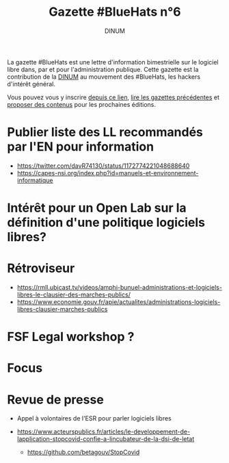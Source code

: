 #+title: Gazette #BlueHats n°6
#+date: 
#+author: DINUM
#+layout: post
#+draft: true

La gazette #BlueHats est une lettre d'information bimestrielle sur le
logiciel libre dans, par et pour l'administration publique.  Cette
gazette est la contribution de la [[https://www.numerique.gouv.fr/][DINUM]] au mouvement des #BlueHats,
les hackers d'intérêt général.

Vous pouvez vous y inscrire [[https://infolettres.etalab.gouv.fr/subscribe/bluehats@mail.etalab.studio][depuis ce lien]], [[https://disic.github.io/gazette-bluehats/][lire les gazettes
précédentes]] et [[https://github.com/DISIC/gazette-bluehats/issues/new/choose][proposer des contenus]] pour les prochaines éditions.

* Publier liste des LL recommandés par l'EN pour information

- https://twitter.com/davR74130/status/1172774221048688640
- https://capes-nsi.org/index.php?id=manuels-et-environnement-informatique

* Intérêt pour un Open Lab sur la définition d'une politique logiciels libres?
* Rétroviseur
  
- https://rmll.ubicast.tv/videos/amphi-bunuel-administrations-et-logiciels-libres-le-clausier-des-marches-publics/
- https://www.economie.gouv.fr/apie/actualites/administrations-logiciels-libres-clausier-marches-publics

* FSF Legal workshop ?
* Focus
* Revue de presse

- Appel à volontaires de l'ESR pour parler logiciels libres

- https://www.acteurspublics.fr/articles/le-developpement-de-lapplication-stopcovid-confie-a-lincubateur-de-la-dsi-de-letat
  - https://github.com/betagouv/StopCovid
